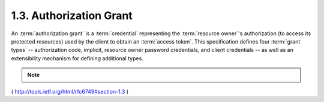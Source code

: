 1.3.  Authorization Grant
------------------------------------------------

An :term:`authorization grant` is a :term:`credential` 
representing the :term:`resource owner`'s authorization 
(to access its protected resources) used by the client to obtain an :term:`access token`.  
This specification defines four :term:`grant types` -- 
authorization code, implicit, resource owner password
credentials, and client credentials -- 
as well as an extensibility mechanism for defining additional types.

.. note::

    .. glossary::

        grant types
            1. authorization code
            2. implicit
            3. resource owner password credentials
            4. client credentials

( http://tools.ietf.org/html/rfc6749#section-1.3 )
